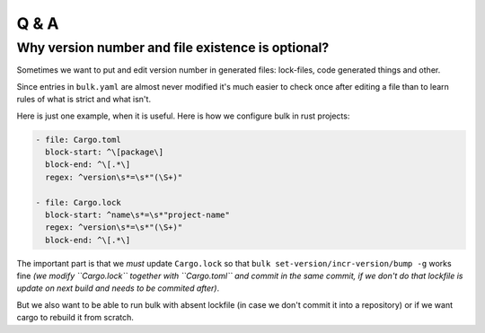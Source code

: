 Q & A
=====


Why version number and file existence is optional?
--------------------------------------------------

Sometimes we want to put and edit version number in generated files:
lock-files, code generated things and other.

Since entries in ``bulk.yaml`` are almost never modified it's much easier to
check once after editing a file than to learn rules of what is strict and what
isn't.

Here is just one example, when it is useful. Here is how we configure bulk in
rust projects:

.. code-block:: toml

    - file: Cargo.toml
      block-start: ^\[package\]
      block-end: ^\[.*\]
      regex: ^version\s*=\s*"(\S+)"

    - file: Cargo.lock
      block-start: ^name\s*=\s*"project-name"
      regex: ^version\s*=\s*"(\S+)"
      block-end: ^\[.*\]

The important part is that we *must* update ``Cargo.lock`` so that
``bulk set-version/incr-version/bump -g`` works fine *(we modify
``Cargo.lock`` together with ``Cargo.toml`` and commit in the same commit,
if we don't do that lockfile is update on next build and needs to be commited
after)*.

But we also want to be able to run bulk with absent lockfile (in case we don't
commit it into a repository) or if we want cargo to rebuild it from scratch.
